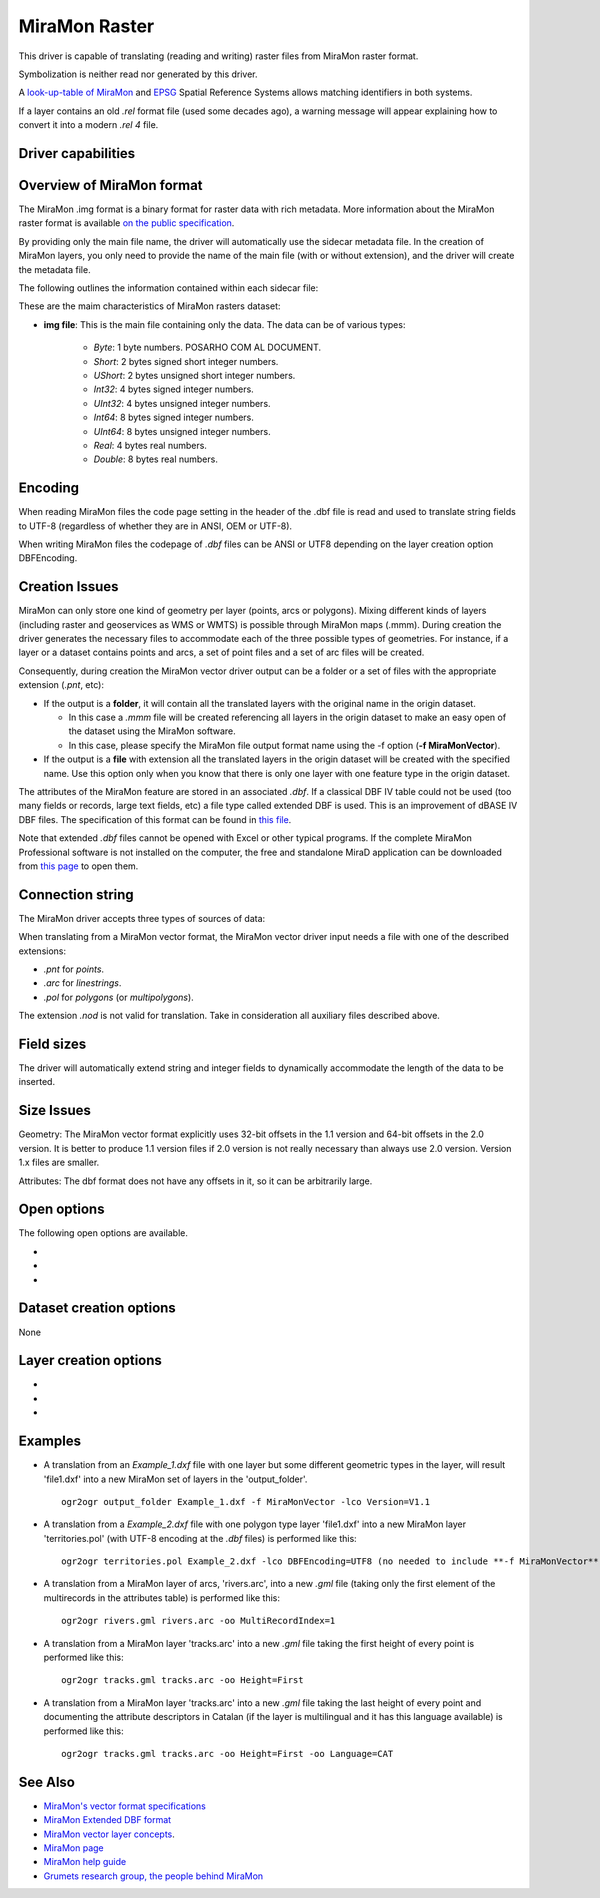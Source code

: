 .. _vector.miramon:

MiraMon Raster
==============

.. versionadded:: 3.12

.. shortname:: MiraMonRaster

.. built_in_by_default::

This driver is capable of translating (reading and writing) raster files from MiraMon raster format.

Symbolization is neither read nor generated by this driver.

A `look-up-table of MiraMon <https://www.miramon.cat/help/eng/mm32/AP6.htm>`__ and
`EPSG <https://epsg.org/home.html>`__ Spatial Reference Systems allows matching
identifiers in both systems.

If a layer contains an old *.rel* format file (used some decades ago),
a warning message will appear explaining how to convert it into a modern *.rel 4* file.

Driver capabilities
-------------------

.. supports_create::

.. supports_georeferencing::

.. supports_virtualio::

Overview of MiraMon format
--------------------------

The MiraMon .img format is a binary format for raster data with rich metadata.
More information about the MiraMon raster format is available `on the public
specification <https://www.miramon.cat/new_note/eng/notes/MiraMon_structured_raster_file_format.pdf>`__.

By providing only the main file name, the driver will automatically use the sidecar metadata file. 
In the creation of MiraMon layers, you only need to provide the name
of the main file (with or without extension), and the driver will create the metadata file.

The following outlines the information contained within each sidecar file:

These are the maim characteristics of MiraMon rasters dataset:

- **img file**: This is the main file containing only the data. The data can be of various types:

    - *Byte*: 1 byte numbers. POSARHO COM AL DOCUMENT.
    - *Short*: 2 bytes signed short integer numbers.
    - *UShort*: 2 bytes unsigned short integer numbers.
    - *Int32*: 4 bytes signed integer numbers.
    - *UInt32*: 4 bytes unsigned integer numbers.
    - *Int64*: 8 bytes signed integer numbers.
    - *UInt64*: 8 bytes unsigned integer numbers.
    - *Real*: 4 bytes real numbers.
    - *Double*: 8 bytes real numbers.


Encoding
--------

When reading MiraMon files the code page setting in the header of the .dbf file
is read and used to translate string fields to UTF-8 (regardless of whether they
are in ANSI, OEM or UTF-8).

When writing MiraMon files the codepage of *.dbf* files can be ANSI or UTF8
depending on the layer creation option DBFEncoding.

Creation Issues
---------------

MiraMon can only store one kind of geometry per layer
(points, arcs or polygons). Mixing different kinds of layers
(including raster and geoservices as WMS or WMTS) is possible through MiraMon maps (.mmm).
During creation the driver generates the necessary files to
accommodate each of the three possible types of geometries.
For instance, if a layer or a dataset contains points and arcs,
a set of point files and a set of arc files will be created.

Consequently, during creation the MiraMon vector driver output can be a
folder or a set of files with the appropriate extension (*.pnt*, etc):

- If the output is a **folder**, it will contain all the translated layers with the original name in the origin dataset.

  - In this case a *.mmm* file will be created referencing all layers in the origin dataset to make an
    easy open of the dataset using the MiraMon software.
  - In this case, please specify the MiraMon file output format name using the -f option (**-f MiraMonVector**).

- If the output is a **file** with extension all the translated layers in the origin dataset will be created with the specified name.
  Use this option only when you know that there is only one layer with one feature type in the origin dataset.

The attributes of the MiraMon feature are stored in an associated *.dbf*.
If a classical DBF IV table could not be used (too many fields or records,
large text fields, etc) a file type called extended DBF is used.
This is an improvement of dBASE IV DBF files. The specification of this format can be found in `this file
<https://www.miramon.cat/new_note/eng/notes/DBF_estesa.pdf>`__.

Note that extended *.dbf* files cannot be opened with Excel or
other typical programs. If the complete MiraMon Professional software
is not installed on the computer, the free and standalone
MiraD application can be downloaded from
`this page <https://www.miramon.cat/USA/Prod-MiraD.htm>`__ to open them.

Connection string
-----------------

The MiraMon driver accepts three types of sources of data:

When translating from a MiraMon vector format, the MiraMon vector driver input needs a file with one of the
described extensions:

-  *.pnt* for *points*.
-  *.arc* for *linestrings*.
-  *.pol* for *polygons* (or *multipolygons*).

The extension *.nod* is not valid for translation. Take in consideration all auxiliary files described above.

Field sizes
-----------

The driver will automatically extend string and integer fields to
dynamically accommodate the length of the data to be inserted.

Size Issues
-----------

Geometry: The MiraMon vector format explicitly uses 32-bit offsets in the 1.1 version
and 64-bit offsets in the 2.0 version. It is better to produce 1.1 version files if 2.0
version is not really necessary than always use 2.0 version. Version 1.x files are smaller.

Attributes: The dbf format does not have any offsets in it, so it can be
arbitrarily large.

Open options
------------

The following open options are available.

-  .. oo:: Height
      :choices: First, Lowest, Highest

      Sets which of the possible heights for each vertex is read:
      the *first*, the *lowest* or the *highest* one. It only applies to
      MiraMon multi-height layers, where the same X,Y vertex can have more than one Z.

-  .. oo:: MultiRecordIndex
      :choices: 1, 2, ..., Last, JSON

      In case of fields of type List, if the output driver cannot support them,
      user can select which one wants to keep: *MultiRecordIndex=1* for first, *MultiRecordIndex=2* for second, etc
      and *MultiRecordIndex=last* for the last element of the list.
      *MultiRecordIndex=JSON* option converts the list in a single value in JSON format.
      If not specified, all elements of the list will be translated by default as a OGR list field type.

-  .. oo:: OpenLanguage
      :choices: ENG, CAT, SPA
      :default: ENG

      If the layer to be opened is multilingual (in fact, the *.rel* file), this
      parameter sets the language to be read.


Dataset creation options
------------------------

None

Layer creation options
----------------------

-  .. lco:: Version
      :choices: V1.1, V2.0, last_version
      :default: V1.1

      Version of the file.
      Version 1.1 is limited to an unsigned 32-bit integer for FID, for internal
      offsets and for the number of entities the layer can handle.
      It is the default option.
      Version 2.0 is the 64-bit version. It is practically unlimited
      (unsigned 64-bit integer for FID and internal offsets).
      last_version selects to the last existing version ever.

-  .. lco:: DBFEncoding
      :choices: UTF8, ANSI
      :default: ANSI

      Encoding of the *.dbf* files.
      The MiraMon vector driver can write *.dbf* files in UTF-8 or ANSI charsets.

      As at the moment of this release, UTF-8 tables are not editable in the
      `MiraD application <https://www.miramon.cat/USA/Prod-MiraD.htm>`__, so it
      is recommended to use ANSI instead, if there are no coding problems.

-  .. oo:: CreationLanguage
      :choices: ENG, CAT, SPA
      :default: ENG

      Sets the language used in the metadata file (*.rel*) for the descriptors of
      the *.dbf* fields.

Examples
--------

-  A translation from an *Example_1.dxf* file with one layer but some different geometric types
   in the layer, will result 'file1.dxf' into a new MiraMon set of layers in the 'output_folder'.

   ::

      ogr2ogr output_folder Example_1.dxf -f MiraMonVector -lco Version=V1.1


-  A translation from a *Example_2.dxf* file with one polygon type layer 'file1.dxf' into a new MiraMon layer
   'territories.pol' (with UTF-8 encoding at the *.dbf* files) is performed like this:

   ::

      ogr2ogr territories.pol Example_2.dxf -lco DBFEncoding=UTF8 (no needed to include **-f MiraMonVector** because the output layer is not a directory)


-  A translation from a MiraMon layer of arcs, 'rivers.arc', into a new *.gml* file (taking only the first element of
   the multirecords in the attributes table) is performed like this:

   ::

      ogr2ogr rivers.gml rivers.arc -oo MultiRecordIndex=1

-  A translation from a MiraMon layer 'tracks.arc' into a new *.gml* file taking the first height of
   every point is performed like this:

   ::

      ogr2ogr tracks.gml tracks.arc -oo Height=First

-  A translation from a MiraMon layer 'tracks.arc' into a new *.gml* file taking the last height of
   every point and documenting the attribute descriptors in Catalan (if the layer is multilingual
   and it has this language available) is performed like this:

   ::

      ogr2ogr tracks.gml tracks.arc -oo Height=First -oo Language=CAT


See Also
--------

-  `MiraMon's vector format specifications <https://www.miramon.cat/new_note/eng/notes/MiraMon_structured_vectors_file_format.pdf>`__
-  `MiraMon Extended DBF format <https://www.miramon.cat/new_note/eng/notes/DBF_estesa.pdf>`__
-  `MiraMon vector layer concepts <https://www.miramon.cat/help/eng/mm32/ap2.htm#structured_vector>`__.
-  `MiraMon page <https://www.miramon.cat/Index_usa.htm>`__
-  `MiraMon help guide <https://www.miramon.cat/help/eng>`__
-  `Grumets research group, the people behind MiraMon <https://www.grumets.cat/index_eng.htm>`__
